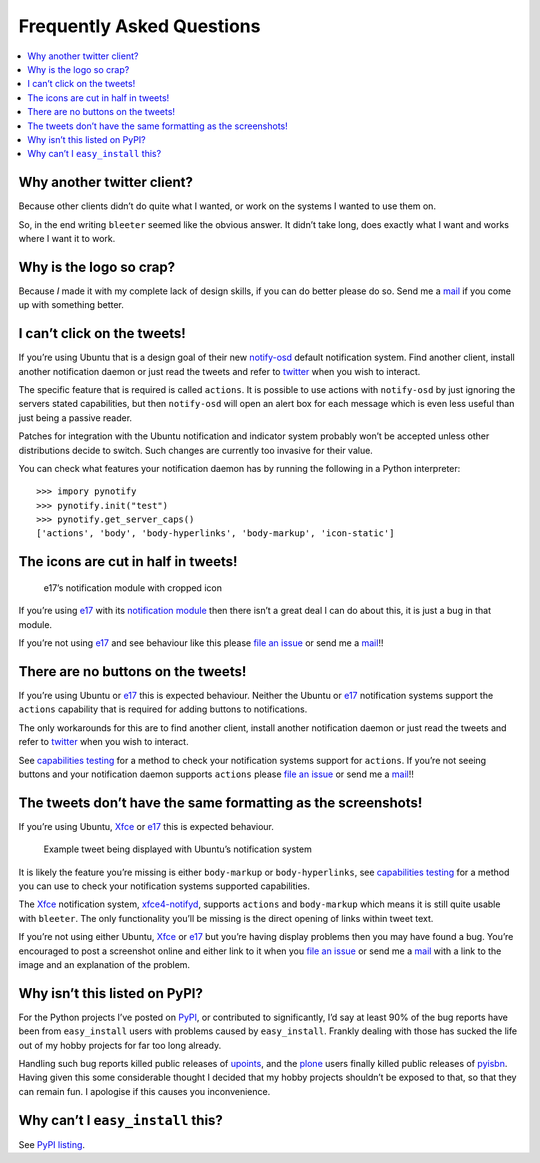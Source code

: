 Frequently Asked Questions
==========================

.. contents::
   :local:

Why another twitter client?
---------------------------

Because other clients didn’t do quite what I wanted, or work on the systems
I wanted to use them on.

So, in the end writing ``bleeter`` seemed like the obvious answer.  It didn’t
take long, does exactly what I want and works where I want it to work.

Why is the logo so crap?
------------------------

.. image:: .static/bleeter.png

Because *I* made it with my complete lack of design skills, if you can do better
please do so.  Send me a mail_ if you come up with something better.

.. _mail: jnrowe@gmail.com

I can’t click on the tweets!
----------------------------

If you’re using Ubuntu that is a design goal of their new notify-osd_ default
notification system.  Find another client, install another notification daemon
or just read the tweets and refer to twitter_ when you wish to interact.

The specific feature that is required is called ``actions``.  It is possible to
use actions with ``notify-osd`` by just ignoring the servers stated
capabilities, but then ``notify-osd`` will open an alert box for each message
which is even less useful than just being a passive reader.

Patches for integration with the Ubuntu notification and indicator system
probably won’t be accepted unless other distributions decide to switch.  Such
changes are currently too invasive for their value.

.. _capabilities testing:

You can check what features your notification daemon has by running the
following in a Python interpreter::

    >>> impory pynotify
    >>> pynotify.init("test")
    >>> pynotify.get_server_caps()
    ['actions', 'body', 'body-hyperlinks', 'body-markup', 'icon-static']

.. _notify-osd: https://launchpad.net/notify-osd
.. _twitter: https://twitter.com

The icons are cut in half in tweets!
------------------------------------

.. figure:: .static/e17-notify.png

   e17’s notification module with cropped icon

If you’re using e17_ with its `notification module`_ then there isn’t a great
deal I can do about this, it is just a bug in that module.

If you’re not using e17_ and see behaviour like this please `file an issue`_ or
send me a mail_!!

.. _e17: http://enlightenment.org/
.. _notification module: http://trac.enlightenment.org/e/browser/trunk/E-MODULES-EXTRA/notification/
.. _file an issue: https://github.com/JNRowe/bleeter/issues/

There are no buttons on the tweets!
-----------------------------------

If you’re using Ubuntu or e17_ this is expected behaviour.  Neither the Ubuntu
or e17_ notification systems support the ``actions`` capability that is required
for adding buttons to notifications.

The only workarounds for this are to find another client, install another
notification daemon or just read the tweets and refer to twitter_ when you wish
to interact.

See `capabilities testing`_ for a method to check your notification systems
support for ``actions``.  If you’re not seeing buttons and your notification
daemon supports ``actions`` please `file an issue`_ or send me a mail_!!

The tweets don’t have the same formatting as the screenshots!
-------------------------------------------------------------

If you’re using Ubuntu, Xfce_ or e17_ this is expected behaviour.

.. figure:: .static/ubuntu-notify3.png

    Example tweet being displayed with Ubuntu’s notification system

It is likely the feature you’re missing is either ``body-markup`` or
``body-hyperlinks``, see `capabilities testing`_ for a method you can use to
check your notification systems supported capabilities.

The Xfce_ notification system, xfce4-notifyd_, supports ``actions`` and
``body-markup`` which means it is still quite usable with ``bleeter``.  The only
functionality you’ll be missing is the direct opening of links within tweet
text.

If you’re not using either Ubuntu, Xfce_ or e17_ but you’re having display
problems then you may have found a bug.  You’re encouraged to post a screenshot
online and either link to it when you `file an issue`_ or send me a mail_ with a
link to the image and an explanation of the problem.

.. _Xfce: http://www.xfce.org/
.. _xfce4-notifyd: http://spuriousinterrupt.org/projects/xfce4-notifyd

.. _pypi listing:

Why isn’t this listed on PyPI?
------------------------------

For the Python projects I’ve posted on PyPI_, or contributed to significantly,
I’d say at least 90% of the bug reports have been from ``easy_install`` users
with problems caused by ``easy_install``.  Frankly dealing with those has sucked
the life out of my hobby projects for far too long already.

Handling such bug reports killed public releases of upoints_, and the plone_
users finally killed public releases of pyisbn_.  Having given this some
considerable thought I decided that my hobby projects shouldn’t be exposed to
that, so that they can remain fun.  I apologise if this causes you
inconvenience.

Why can’t I ``easy_install`` this?
----------------------------------

See `PyPI listing`_.

.. _PyPI: https://pypi.python.org/pypi
.. _upoints: https://github.com/JNRowe/upoints/
.. _plone: http://plone.org/
.. _pyisbn: https://github.com/JNRowe/pyisbn/
